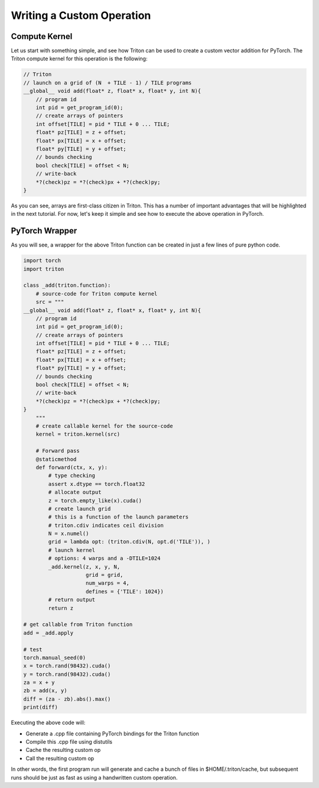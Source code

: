 ===========================
Writing a Custom Operation
===========================

--------------
Compute Kernel
--------------

Let us start with something simple, and see how Triton can be used to create a custom vector addition for PyTorch. The Triton compute kernel for this operation is the following:

.. code-block:: C

    // Triton
    // launch on a grid of (N  + TILE - 1) / TILE programs
    __global__ void add(float* z, float* x, float* y, int N){
        // program id
        int pid = get_program_id(0);
        // create arrays of pointers
        int offset[TILE] = pid * TILE + 0 ... TILE;
        float* pz[TILE] = z + offset;
        float* px[TILE] = x + offset;
        float* py[TILE] = y + offset;
        // bounds checking
        bool check[TILE] = offset < N;
        // write-back
        *?(check)pz = *?(check)px + *?(check)py;
    }

As you can see, arrays are first-class citizen in Triton. This has a number of important advantages that will be highlighted in the next tutorial. For now, let's keep it simple and see how to execute the above operation in PyTorch.

---------------
PyTorch Wrapper
---------------

As you will see, a wrapper for the above Triton function can be created in just a few lines of pure python code.

.. code-block:: python

    import torch
    import triton

    class _add(triton.function):
        # source-code for Triton compute kernel
        src = """
    __global__ void add(float* z, float* x, float* y, int N){
        // program id
        int pid = get_program_id(0);
        // create arrays of pointers
        int offset[TILE] = pid * TILE + 0 ... TILE;
        float* pz[TILE] = z + offset;
        float* px[TILE] = x + offset;
        float* py[TILE] = y + offset;
        // bounds checking
        bool check[TILE] = offset < N;
        // write-back
        *?(check)pz = *?(check)px + *?(check)py;
    }
        """
        # create callable kernel for the source-code
        kernel = triton.kernel(src)

        # Forward pass
        @staticmethod
        def forward(ctx, x, y):
            # type checking
            assert x.dtype == torch.float32
            # allocate output
            z = torch.empty_like(x).cuda()
            # create launch grid
            # this is a function of the launch parameters
            # triton.cdiv indicates ceil division
            N = x.numel()
            grid = lambda opt: (triton.cdiv(N, opt.d('TILE')), )
            # launch kernel
            # options: 4 warps and a -DTILE=1024
            _add.kernel(z, x, y, N, 
                        grid = grid, 
                        num_warps = 4,
                        defines = {'TILE': 1024})
            # return output
            return z

    # get callable from Triton function
    add = _add.apply

    # test
    torch.manual_seed(0)
    x = torch.rand(98432).cuda()
    y = torch.rand(98432).cuda()
    za = x + y
    zb = add(x, y)
    diff = (za - zb).abs().max()
    print(diff)

Executing the above code will:

- Generate a .cpp file containing PyTorch bindings for the Triton function
- Compile this .cpp file using distutils
- Cache the resulting custom op
- Call the resulting custom op

In other words, the first program run will generate and cache a bunch of files in $HOME/.triton/cache, but subsequent runs should be just as fast as using a handwritten custom operation.
